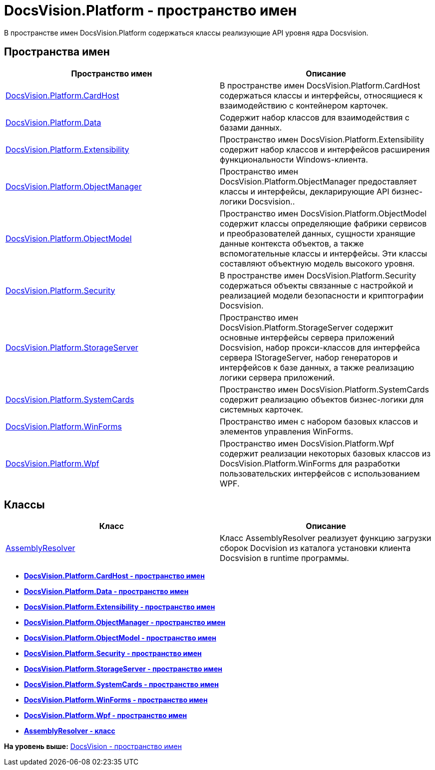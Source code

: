 = DocsVision.Platform - пространство имен

В пространстве имен DocsVision.Platform содержаться классы реализующие API уровня ядра Docsvision.

== Пространства имен

[cols=",",options="header",]
|===
|Пространство имен |Описание
|xref:CardHost/CardHost_NS.adoc[DocsVision.Platform.CardHost] |В пространстве имен DocsVision.Platform.CardHost содержаться классы и интерфейсы, относящиеся к взаимодействию с контейнером карточек.
|xref:Data/Data_NS.adoc[DocsVision.Platform.Data] |Содержит набор классов для взаимодействия с базами данных.
|xref:Extensibility/Extensibility_NS.adoc[DocsVision.Platform.Extensibility] |Пространство имен DocsVision.Platform.Extensibility содержит набор классов и интерфейсов расширения функциональности Windows-клиента.
|xref:api/DocsVision/Platform/ObjectManager/ObjectManager/ObjectManager_NS.adoc[DocsVision.Platform.ObjectManager] |Пространство имен DocsVision.Platform.ObjectManager предоставляет классы и интерфейсы, декларирующие API бизнес-логики Docsvision..
|xref:ObjectModel/ObjectModel_NS.adoc[DocsVision.Platform.ObjectModel] |Пространство имен DocsVision.Platform.ObjectModel содержит классы определяющие фабрики сервисов и преобразователей данных, сущности хранящие данные контекста объектов, а также вспомогательные классы и интерфейсы. Эти классы составляют объектную модель высокого уровня.
|xref:Security/Security_NS.adoc[DocsVision.Platform.Security] |В пространстве имен DocsVision.Platform.Security содержаться объекты связанные с настройкой и реализацией модели безопасности и криптографии Docsvision.
|xref:StorageServer/StorageServer_NS.adoc[DocsVision.Platform.StorageServer] |Пространство имен DocsVision.Platform.StorageServer содержит основные интерфейсы сервера приложений Docsvision, набор прокси-классов для интерфейса сервера IStorageServer, набор генераторов и интерфейсов к базе данных, а также реализацию логики сервера приложений.
|xref:SystemCards/SystemCards_NS.adoc[DocsVision.Platform.SystemCards] |Пространство имен DocsVision.Platform.SystemCards содержит реализацию объектов бизнес-логики для системных карточек.
|xref:WinForms/WinForms_NS.adoc[DocsVision.Platform.WinForms] |Пространство имен с набором базовых классов и элементов управления WinForms.
|xref:Wpf/Wpf_NS.adoc[DocsVision.Platform.Wpf] |Пространство имен DocsVision.Platform.Wpf содержит реализации некоторых базовых классов из DocsVision.Platform.WinForms для разработки пользовательских интерфейсов с использованием WPF.
|===

== Классы

[cols=",",options="header",]
|===
|Класс |Описание
|xref:AssemblyResolver_CL.adoc[AssemblyResolver] |Класс AssemblyResolver реализует функцию загрузки сборок Docvision из каталога установки клиента Docsvision в runtime программы.
|===

* *xref:../../../api/DocsVision/Platform/CardHost/CardHost_NS.adoc[DocsVision.Platform.CardHost - пространство имен]* +
* *xref:../../../api/DocsVision/Platform/Data/Data_NS.adoc[DocsVision.Platform.Data - пространство имен]* +
* *xref:../../../api/DocsVision/Platform/Extensibility/Extensibility_NS.adoc[DocsVision.Platform.Extensibility - пространство имен]* +
* *xref:../../../api/DocsVision/Platform/ObjectManager/ObjectManager_NS.adoc[DocsVision.Platform.ObjectManager - пространство имен]* +
* *xref:../../../api/DocsVision/Platform/ObjectModel/ObjectModel_NS.adoc[DocsVision.Platform.ObjectModel - пространство имен]* +
* *xref:../../../api/DocsVision/Platform/Security/Security_NS.adoc[DocsVision.Platform.Security - пространство имен]* +
* *xref:../../../api/DocsVision/Platform/StorageServer/StorageServer_NS.adoc[DocsVision.Platform.StorageServer - пространство имен]* +
* *xref:../../../api/DocsVision/Platform/SystemCards/SystemCards_NS.adoc[DocsVision.Platform.SystemCards - пространство имен]* +
* *xref:../../../api/DocsVision/Platform/WinForms/WinForms_NS.adoc[DocsVision.Platform.WinForms - пространство имен]* +
* *xref:../../../api/DocsVision/Platform/Wpf/Wpf_NS.adoc[DocsVision.Platform.Wpf - пространство имен]* +
* *xref:../../../api/DocsVision/Platform/AssemblyResolver_CL.adoc[AssemblyResolver - класс]* +

*На уровень выше:* xref:../../../api/DocsVision/DocsVision_NS.adoc[DocsVision - пространство имен]
